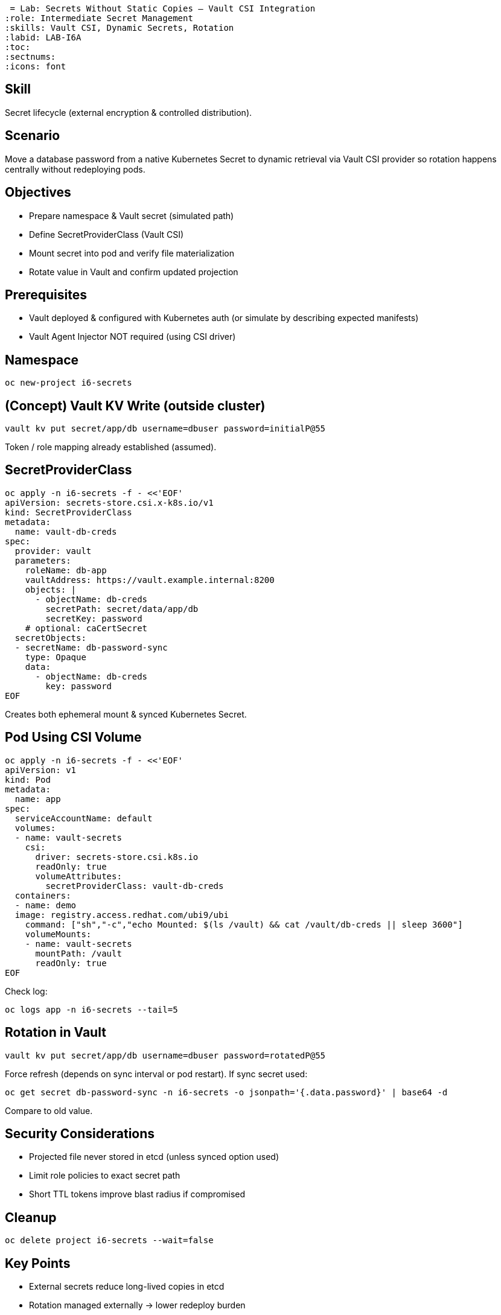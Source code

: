  = Lab: Secrets Without Static Copies – Vault CSI Integration
:role: Intermediate Secret Management
:skills: Vault CSI, Dynamic Secrets, Rotation
:labid: LAB-I6A
:toc:
:sectnums:
:icons: font

== Skill
Secret lifecycle (external encryption & controlled distribution).

== Scenario
Move a database password from a native Kubernetes Secret to dynamic retrieval via Vault CSI provider so rotation happens centrally without redeploying pods.

== Objectives
* Prepare namespace & Vault secret (simulated path)
* Define SecretProviderClass (Vault CSI)
* Mount secret into pod and verify file materialization
* Rotate value in Vault and confirm updated projection

== Prerequisites
* Vault deployed & configured with Kubernetes auth (or simulate by describing expected manifests)
* Vault Agent Injector NOT required (using CSI driver)

== Namespace
```sh
oc new-project i6-secrets
```

== (Concept) Vault KV Write (outside cluster)
```sh
vault kv put secret/app/db username=dbuser password=initialP@55
```
Token / role mapping already established (assumed).

== SecretProviderClass
```sh
oc apply -n i6-secrets -f - <<'EOF'
apiVersion: secrets-store.csi.x-k8s.io/v1
kind: SecretProviderClass
metadata:
  name: vault-db-creds
spec:
  provider: vault
  parameters:
    roleName: db-app
    vaultAddress: https://vault.example.internal:8200
    objects: |
      - objectName: db-creds
        secretPath: secret/data/app/db
        secretKey: password
    # optional: caCertSecret
  secretObjects:
  - secretName: db-password-sync
    type: Opaque
    data:
      - objectName: db-creds
        key: password
EOF
```
Creates both ephemeral mount & synced Kubernetes Secret.

== Pod Using CSI Volume
```sh
oc apply -n i6-secrets -f - <<'EOF'
apiVersion: v1
kind: Pod
metadata:
  name: app
spec:
  serviceAccountName: default
  volumes:
  - name: vault-secrets
    csi:
      driver: secrets-store.csi.k8s.io
      readOnly: true
      volumeAttributes:
        secretProviderClass: vault-db-creds
  containers:
  - name: demo
  image: registry.access.redhat.com/ubi9/ubi
    command: ["sh","-c","echo Mounted: $(ls /vault) && cat /vault/db-creds || sleep 3600"]
    volumeMounts:
    - name: vault-secrets
      mountPath: /vault
      readOnly: true
EOF
```
Check log:
```sh
oc logs app -n i6-secrets --tail=5
```

== Rotation in Vault
```sh
vault kv put secret/app/db username=dbuser password=rotatedP@55
```
Force refresh (depends on sync interval or pod restart). If sync secret used:
```sh
oc get secret db-password-sync -n i6-secrets -o jsonpath='{.data.password}' | base64 -d
```
Compare to old value.

== Security Considerations
- Projected file never stored in etcd (unless synced option used)
- Limit role policies to exact secret path
- Short TTL tokens improve blast radius if compromised

== Cleanup
```sh
oc delete project i6-secrets --wait=false
```

== Key Points
- External secrets reduce long-lived copies in etcd
- Rotation managed externally → lower redeploy burden
- Sync optional; prefer ephemeral if apps can read file directly
